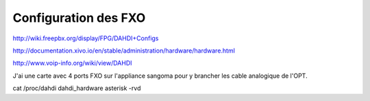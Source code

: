 Configuration des FXO
=====================

http://wiki.freepbx.org/display/FPG/DAHDI+Configs  

http://documentation.xivo.io/en/stable/administration/hardware/hardware.html

http://www.voip-info.org/wiki/view/DAHDI

J'ai une carte avec 4 ports FXO sur l'appliance sangoma pour y brancher les cable analogique de l'OPT. 

cat /proc/dahdi   
dahdi_hardware  
asterisk -rvd  

